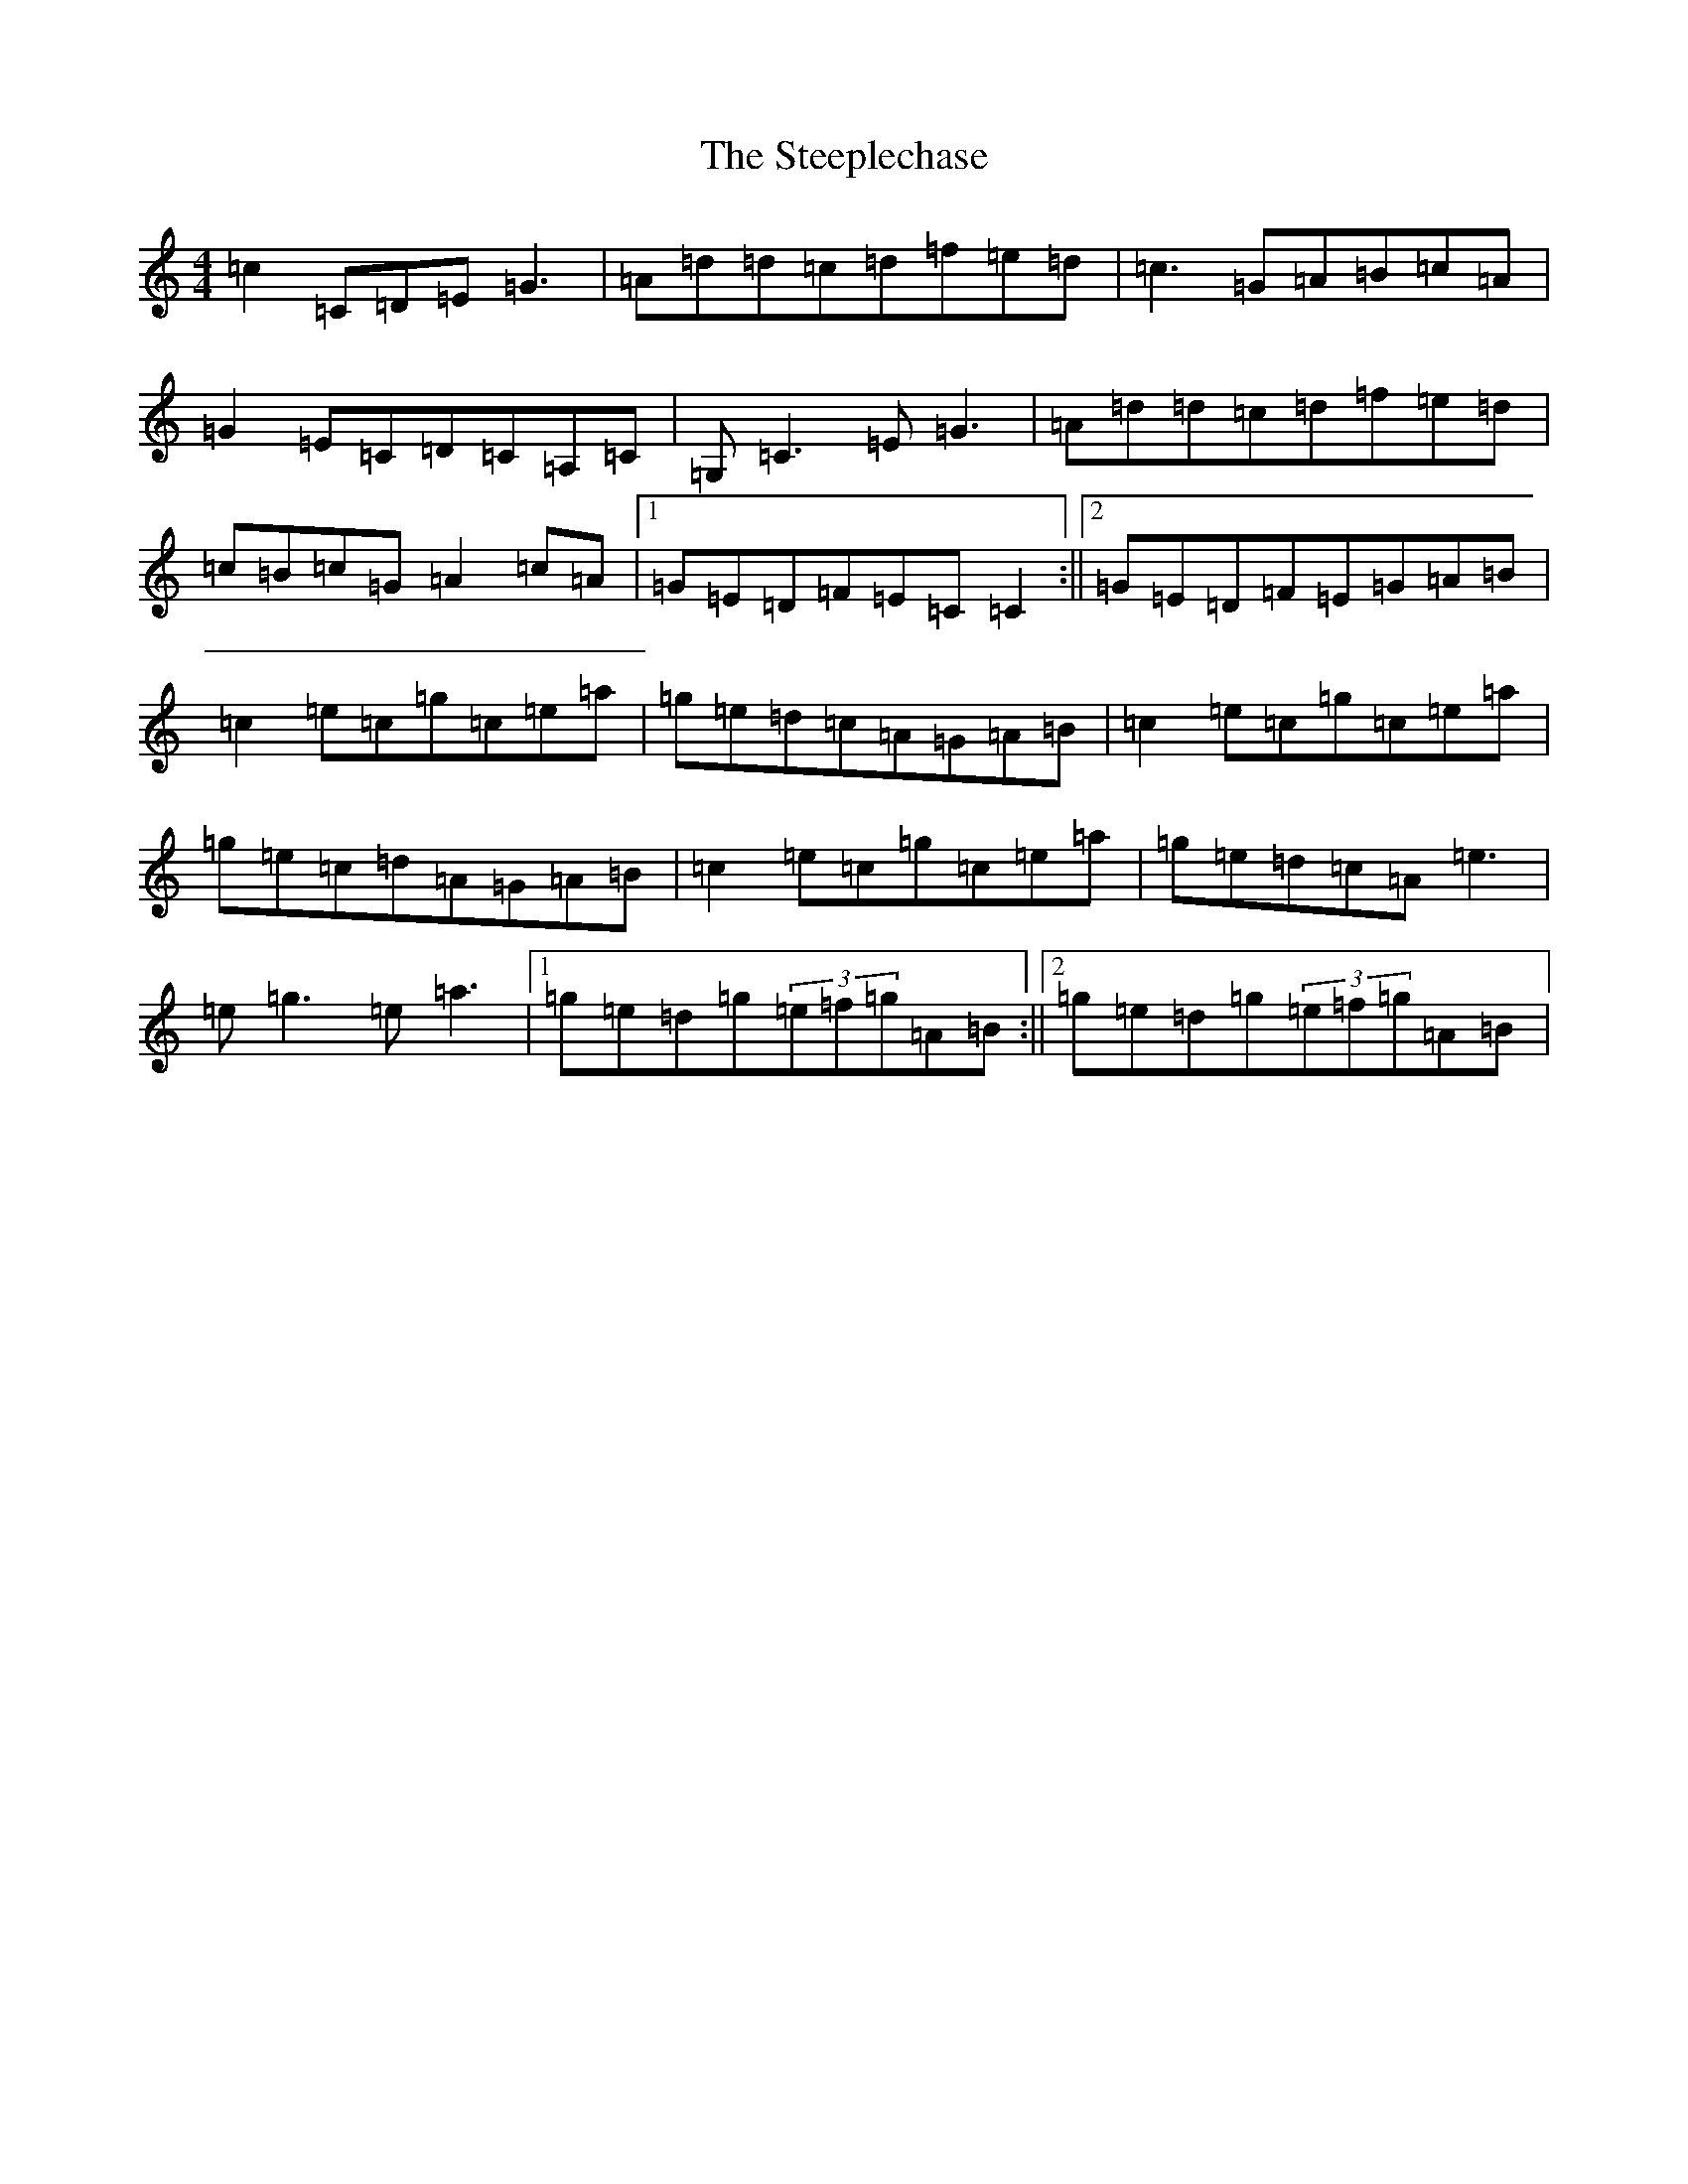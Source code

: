 X: 20217
T: Steeplechase, The
S: https://thesession.org/tunes/2281#setting24897
Z: C Major
R: reel
M: 4/4
L: 1/8
K: C Major
=c2=C=D=E=G3|=A=d=d=c=d=f=e=d|=c3=G=A=B=c=A|=G2=E=C=D=C=A,=C|=G,=C3=E=G3|=A=d=d=c=d=f=e=d|=c=B=c=G=A2=c=A|1=G=E=D=F=E=C=C2:||2=G=E=D=F=E=G=A=B|=c2=e=c=g=c=e=a|=g=e=d=c=A=G=A=B|=c2=e=c=g=c=e=a|=g=e=c=d=A=G=A=B|=c2=e=c=g=c=e=a|=g=e=d=c=A=e3|=e=g3=e=a3|1=g=e=d=g(3=e=f=g=A=B:||2=g=e=d=g(3=e=f=g=A=B|